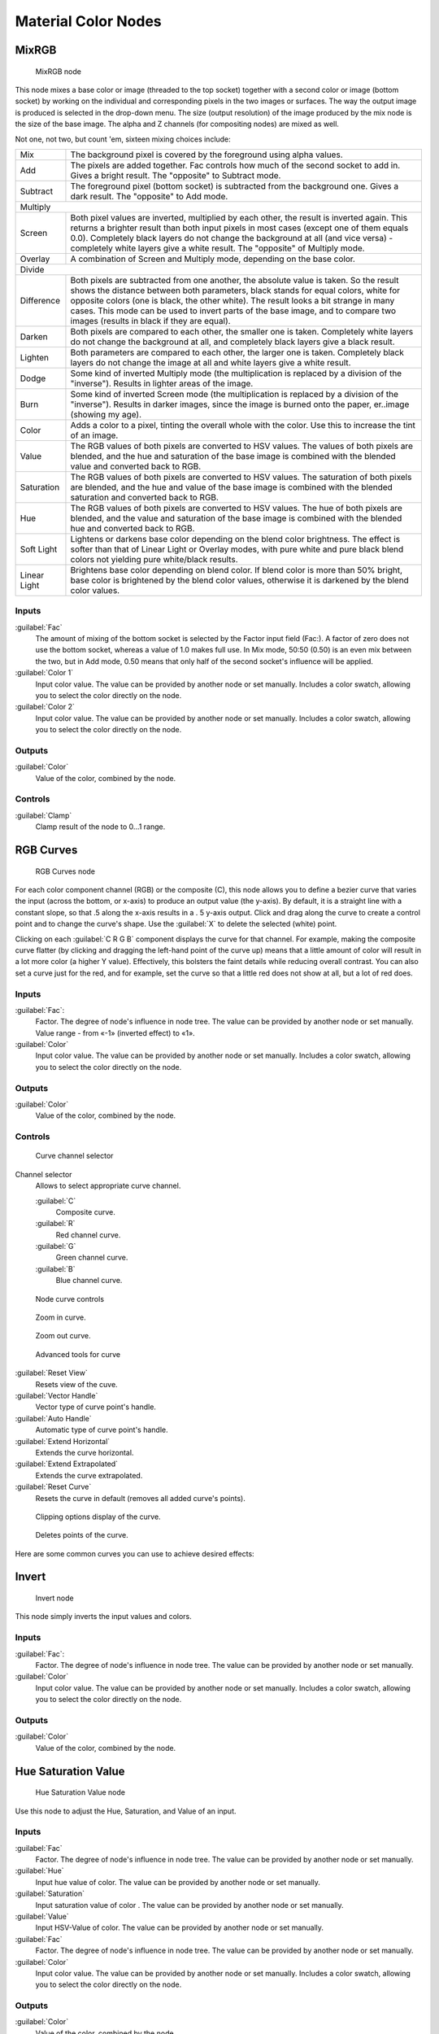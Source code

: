 
Material Color Nodes
********************

MixRGB
======

.. figure:: /images/26-Manual-Material-Color-Node-Mix.jpg

   MixRGB node


This node mixes a base color or image (threaded to the top socket)
together with a second color or image (bottom socket)
by working on the individual and corresponding pixels in the two images or surfaces.
The way the output image is produced is selected in the drop-down menu. The size
(output resolution) of the image produced by the mix node is the size of the base image.
The alpha and Z channels (for compositing nodes) are mixed as well.


Not one, not two, but count 'em, sixteen mixing choices include:


+------------+----------------------------------------------------------------------------------------------------------------------------------------------------------------------------------------------------------------------------------------------------------------------------------------------------------------------------------------------------------------------------------------------------+
+Mix         |The background pixel is covered by the foreground using alpha values.                                                                                                                                                                                                                                                                                                                               +
+------------+----------------------------------------------------------------------------------------------------------------------------------------------------------------------------------------------------------------------------------------------------------------------------------------------------------------------------------------------------------------------------------------------------+
+Add         |The pixels are added together. Fac controls how much of the second socket to add in. Gives a bright result. The "opposite" to Subtract mode.                                                                                                                                                                                                                                                        +
+------------+----------------------------------------------------------------------------------------------------------------------------------------------------------------------------------------------------------------------------------------------------------------------------------------------------------------------------------------------------------------------------------------------------+
+Subtract    |The foreground pixel (bottom socket) is subtracted from the background one. Gives a dark result. The "opposite" to Add mode.                                                                                                                                                                                                                                                                        +
+------------+----------------------------------------------------------------------------------------------------------------------------------------------------------------------------------------------------------------------------------------------------------------------------------------------------------------------------------------------------------------------------------------------------+
+Multiply                                                                                                                                                                                                                                                                                                                                                                                                         +
+------------+----------------------------------------------------------------------------------------------------------------------------------------------------------------------------------------------------------------------------------------------------------------------------------------------------------------------------------------------------------------------------------------------------+
+Screen      |Both pixel values are inverted, multiplied by each other, the result is inverted again. This returns a brighter result than both input pixels in most cases (except one of them equals 0.0). Completely black layers do not change the background at all (and vice versa) - completely white layers give a white result. The "opposite" of Multiply mode.                                           +
+------------+----------------------------------------------------------------------------------------------------------------------------------------------------------------------------------------------------------------------------------------------------------------------------------------------------------------------------------------------------------------------------------------------------+
+Overlay     |A combination of Screen and Multiply mode, depending on the base color.                                                                                                                                                                                                                                                                                                                             +
+------------+----------------------------------------------------------------------------------------------------------------------------------------------------------------------------------------------------------------------------------------------------------------------------------------------------------------------------------------------------------------------------------------------------+
+Divide                                                                                                                                                                                                                                                                                                                                                                                                           +
+------------+----------------------------------------------------------------------------------------------------------------------------------------------------------------------------------------------------------------------------------------------------------------------------------------------------------------------------------------------------------------------------------------------------+
+Difference  |Both pixels are subtracted from one another, the absolute value is taken. So the result shows the distance between both parameters, black stands for equal colors, white for opposite colors (one is black, the other white). The result looks a bit strange in many cases. This mode can be used to invert parts of the base image, and to compare two images (results in black if they are equal).+
+------------+----------------------------------------------------------------------------------------------------------------------------------------------------------------------------------------------------------------------------------------------------------------------------------------------------------------------------------------------------------------------------------------------------+
+Darken      |Both pixels are compared to each other, the smaller one is taken. Completely white layers do not change the background at all, and completely black layers give a black result.                                                                                                                                                                                                                     +
+------------+----------------------------------------------------------------------------------------------------------------------------------------------------------------------------------------------------------------------------------------------------------------------------------------------------------------------------------------------------------------------------------------------------+
+Lighten     |Both parameters are compared to each other, the larger one is taken. Completely black layers do not change the image at all and white layers give a white result.                                                                                                                                                                                                                                   +
+------------+----------------------------------------------------------------------------------------------------------------------------------------------------------------------------------------------------------------------------------------------------------------------------------------------------------------------------------------------------------------------------------------------------+
+Dodge       |Some kind of inverted Multiply mode (the multiplication is replaced by a division of the "inverse"). Results in lighter areas of the image.                                                                                                                                                                                                                                                         +
+------------+----------------------------------------------------------------------------------------------------------------------------------------------------------------------------------------------------------------------------------------------------------------------------------------------------------------------------------------------------------------------------------------------------+
+Burn        |Some kind of inverted Screen mode (the multiplication is replaced by a division of the "inverse"). Results in darker images, since the image is burned onto the paper, er..image (showing my age).                                                                                                                                                                                                  +
+------------+----------------------------------------------------------------------------------------------------------------------------------------------------------------------------------------------------------------------------------------------------------------------------------------------------------------------------------------------------------------------------------------------------+
+Color       |Adds a color to a pixel, tinting the overall whole with the color. Use this to increase the tint of an image.                                                                                                                                                                                                                                                                                       +
+------------+----------------------------------------------------------------------------------------------------------------------------------------------------------------------------------------------------------------------------------------------------------------------------------------------------------------------------------------------------------------------------------------------------+
+Value       |The RGB values of both pixels are converted to HSV values. The values of both pixels are blended, and the hue and saturation of the base image is combined with the blended value and converted back to RGB.                                                                                                                                                                                        +
+------------+----------------------------------------------------------------------------------------------------------------------------------------------------------------------------------------------------------------------------------------------------------------------------------------------------------------------------------------------------------------------------------------------------+
+Saturation  |The RGB values of both pixels are converted to HSV values. The saturation of both pixels are blended, and the hue and value of the base image is combined with the blended saturation and converted back to RGB.                                                                                                                                                                                    +
+------------+----------------------------------------------------------------------------------------------------------------------------------------------------------------------------------------------------------------------------------------------------------------------------------------------------------------------------------------------------------------------------------------------------+
+Hue         |The RGB values of both pixels are converted to HSV values. The hue of both pixels are blended, and the value and saturation of the base image is combined with the blended hue and converted back to RGB.                                                                                                                                                                                           +
+------------+----------------------------------------------------------------------------------------------------------------------------------------------------------------------------------------------------------------------------------------------------------------------------------------------------------------------------------------------------------------------------------------------------+
+Soft Light  |Lightens or darkens base color depending on the blend color brightness. The effect is softer than that of Linear Light or Overlay modes, with pure white and pure black blend colors not yielding pure white/black results.                                                                                                                                                                         +
+------------+----------------------------------------------------------------------------------------------------------------------------------------------------------------------------------------------------------------------------------------------------------------------------------------------------------------------------------------------------------------------------------------------------+
+Linear Light|Brightens base color depending on blend color. If blend color is more than 50% bright, base color is brightened by the blend color values, otherwise it is darkened by the blend color values.                                                                                                                                                                                                      +
+------------+----------------------------------------------------------------------------------------------------------------------------------------------------------------------------------------------------------------------------------------------------------------------------------------------------------------------------------------------------------------------------------------------------+


Inputs
------

:guilabel:`Fac`
   The amount of mixing of the bottom socket is selected by the Factor input field (Fac:). A factor of zero does not use the bottom socket, whereas a value of 1.0 makes full use. In Mix mode, 50:50 (0.50) is an even mix between the two, but in Add mode, 0.50 means that only half of the second socket's influence will be applied.
:guilabel:`Color 1`
   Input color value. The value can be provided by another node or set manually. Includes a color swatch, allowing you to select the color directly on the node.
:guilabel:`Color 2`
   Input color value. The value can be provided by another node or set manually. Includes a color swatch, allowing you to select the color directly on the node.


Outputs
-------

:guilabel:`Color`
   Value of the color, combined by the node.


Controls
--------

:guilabel:`Clamp`
   Clamp result of the node to 0...1 range.


RGB Curves
==========

.. figure:: /images/26-Manual-Material-Color-Node-Curves.jpg

   RGB Curves node


For each color component channel (RGB) or the composite (C),
this node allows you to define a bezier curve that varies the input (across the bottom,
or x-axis) to produce an output value (the y-axis). By default,
it is a straight line with a constant slope, so that .5 along the x-axis results in a .
5 y-axis output.
Click and drag along the curve to create a control point and to change the curve's shape.
Use the :guilabel:`X` to delete the selected (white) point.

Clicking on each :guilabel:`C R G B` component displays the curve for that channel.
For example, making the composite curve flatter
(by clicking and dragging the left-hand point of the curve up)
means that a little amount of color will result in a lot more color (a higher Y value).
Effectively, this bolsters the faint details while reducing overall contrast.
You can also set a curve just for the red, and for example,
set the curve so that a little red does not show at all, but a lot of red does.


Inputs
------

:guilabel:`Fac`:
   Factor. The degree of node's influence in node tree. The value can be provided by another node or set manually. Value range - from «-1» (inverted effect) to «1».
:guilabel:`Color`
   Input color value. The value can be provided by another node or set manually. Includes a color swatch, allowing you to select the color directly on the node.


Outputs
-------

:guilabel:`Color`
   Value of the color, combined by the node.


Controls
--------

.. figure:: /images/26-Manual-Material-Color-Node-Curves-Channels.jpg

   Curve channel selector


Channel selector
   Allows to select appropriate curve channel.

   :guilabel:`C`
      Composite curve.
   :guilabel:`R`
      Red channel curve.
   :guilabel:`G`
      Green channel curve.
   :guilabel:`B`
      Blue channel curve.


.. figure:: /images/26-Manual-Material-Color-Node-Curves-Controls.jpg

   Node curve controls


.. figure:: /images/26-Material-Color-Node-Curves-Zoomin-Buticon.jpg

   Zoom in curve.


.. figure:: /images/26-Material-Color-Node-Curves-Zoomout-Buticon.jpg

   Zoom out curve.


.. figure:: /images/26-Material-Color-Node-Curves-Tools.jpg

   Advanced tools for curve


:guilabel:`Reset View`
   Resets view of the cuve.
:guilabel:`Vector Handle`
   Vector type of curve point's handle.
:guilabel:`Auto Handle`
   Automatic type of curve point's handle.
:guilabel:`Extend Horizontal`
   Extends the curve horizontal.
:guilabel:`Extend Extrapolated`
   Extends the curve extrapolated.
:guilabel:`Reset Curve`
   Resets the curve in default (removes all added curve's points).


.. figure:: /images/26-Material-Color-Node-Curves-Clipping-Buticon.jpg

   Clipping options display of the curve.


.. figure:: /images/26-Material-Color-Node-Curves-Delpoints-Buticon.jpg

   Deletes points of the curve.


Here are some common curves you can use to achieve desired effects:


.. figure:: /images/26-Manual-Material-Color-Node-Curves-Uses.jpg
   :width: 900px
   :figwidth: 900px

   A) Lighten B) Negative C) Decrease Contrast D) Posterize


Invert
======

.. figure:: /images/26-Manual-Material-Color-Node-Invert.jpg

   Invert node


This node simply inverts the input values and colors.


Inputs
------

:guilabel:`Fac`:
   Factor. The degree of node's influence in node tree. The value can be provided by another node or set manually.
:guilabel:`Color`
   Input color value. The value can be provided by another node or set manually. Includes a color swatch, allowing you to select the color directly on the node.


Outputs
-------

:guilabel:`Color`
   Value of the color, combined by the node.


Hue Saturation Value
====================

.. figure:: /images/26-Manual-Material-Color-Node-HSV.jpg

   Hue Saturation Value node


Use this node to adjust the Hue, Saturation, and Value of an input.


Inputs
------

:guilabel:`Fac`
   Factor. The degree of node's influence in node tree. The value can be provided by another node or set manually.
:guilabel:`Hue`
   Input hue value of color. The value can be provided by another node or set manually.
:guilabel:`Saturation`
   Input saturation value of color . The value can be provided by another node or set manually.
:guilabel:`Value`
   Input HSV-Value of color. The value can be provided by another node or set manually.
:guilabel:`Fac`
   Factor. The degree of node's influence in node tree. The value can be provided by another node or set manually.
:guilabel:`Color`
   Input color value. The value can be provided by another node or set manually. Includes a color swatch, allowing you to select the color directly on the node.


Outputs
-------

:guilabel:`Color`
   Value of the color, combined by the node.


